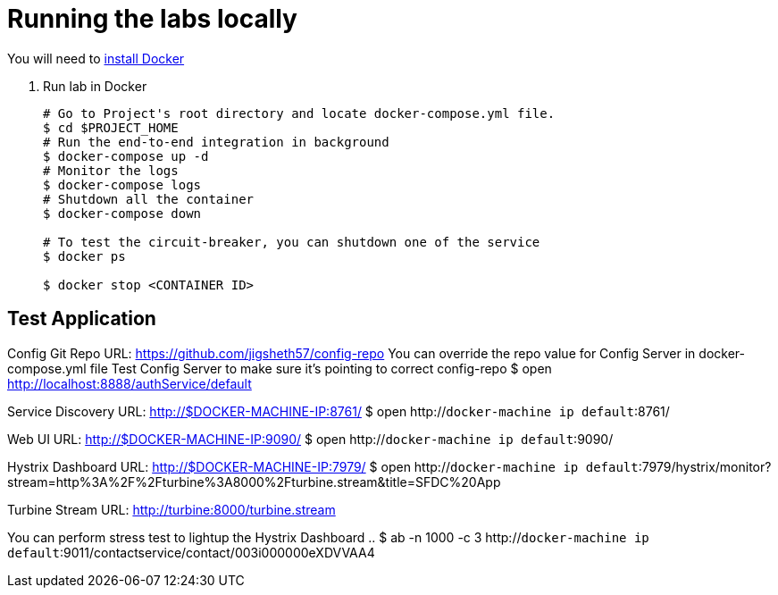 = Running the labs locally

You will need to link:++https://docs.docker.com/engine/installation/++[install Docker]

. Run lab in Docker
+
----
# Go to Project's root directory and locate docker-compose.yml file.
$ cd $PROJECT_HOME
# Run the end-to-end integration in background
$ docker-compose up -d
# Monitor the logs
$ docker-compose logs
# Shutdown all the container
$ docker-compose down

# To test the circuit-breaker, you can shutdown one of the service
$ docker ps

$ docker stop <CONTAINER ID>

----

== Test Application

Config Git Repo URL: https://github.com/jigsheth57/config-repo
You can override the repo value for Config Server in docker-compose.yml file
Test Config Server to make sure it's pointing to correct config-repo
$ open http://localhost:8888/authService/default

Service Discovery URL: http://$DOCKER-MACHINE-IP:8761/
$ open http://`docker-machine ip default`:8761/

Web UI URL: http://$DOCKER-MACHINE-IP:9090/
$ open http://`docker-machine ip default`:9090/

Hystrix Dashboard URL: http://$DOCKER-MACHINE-IP:7979/
$ open http://`docker-machine ip default`:7979/hystrix/monitor?stream=http%3A%2F%2Fturbine%3A8000%2Fturbine.stream&title=SFDC%20App

Turbine Stream URL: http://turbine:8000/turbine.stream

You can perform stress test to lightup the Hystrix Dashboard ..
$ ab -n 1000 -c 3 http://`docker-machine ip default`:9011/contactservice/contact/003i000000eXDVVAA4
